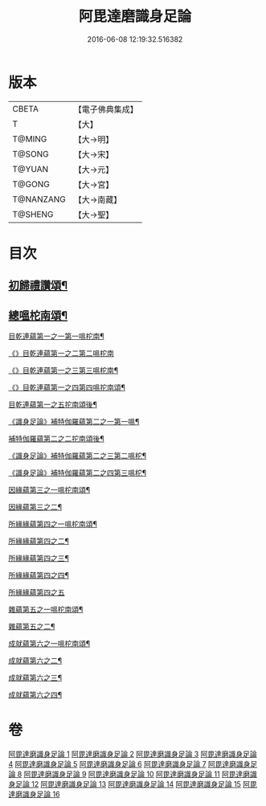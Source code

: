 #+TITLE: 阿毘達磨識身足論 
#+DATE: 2016-06-08 12:19:32.516382

* 版本
 |     CBETA|【電子佛典集成】|
 |         T|【大】     |
 |    T@MING|【大→明】   |
 |    T@SONG|【大→宋】   |
 |    T@YUAN|【大→元】   |
 |    T@GONG|【大→宮】   |
 | T@NANZANG|【大→南藏】  |
 |   T@SHENG|【大→聖】   |

* 目次
** [[file:KR6l0004_001.txt::001-0531a7][初歸禮讚頌¶]]
** [[file:KR6l0004_001.txt::001-0531a20][總嗢柁南頌¶]]
***** [[file:KR6l0004_001.txt::001-0531a23][目乾連蘊第一之一第一嗢柁南¶]]
***** [[file:KR6l0004_001.txt::001-0531c29][《》目乾連蘊第一之二第二嗢柁南]]
***** [[file:KR6l0004_001.txt::001-0533a2][《》目乾連蘊第一之三第三嗢柁南¶]]
***** [[file:KR6l0004_001.txt::001-0535a5][《》目乾連蘊第一之四第四嗢拕南頌¶]]
***** [[file:KR6l0004_002.txt::002-0536a27][目乾連蘊第一之五拕南頌後¶]]
**** [[file:KR6l0004_002.txt::002-0537a28][《識身足論》補特伽羅蘊第二之一第一嗢¶]]
**** [[file:KR6l0004_003.txt::003-0542a11][補特伽羅蘊第二之二拕南頌後¶]]
**** [[file:KR6l0004_003.txt::003-0543c3][《識身足論》補特伽羅蘊第二之三第二嗢柁¶]]
**** [[file:KR6l0004_003.txt::003-0545b21][《識身足論》補特伽羅蘊第二之四第三嗢柁¶]]
**** [[file:KR6l0004_004.txt::004-0547c12][因緣蘊第三之一嗢柁南頌¶]]
**** [[file:KR6l0004_005.txt::005-0553b13][因緣蘊第三之二¶]]
**** [[file:KR6l0004_006.txt::006-0559a28][所緣緣蘊第四之一嗢柁南頌¶]]
**** [[file:KR6l0004_007.txt::007-0563c22][所緣緣蘊第四之二¶]]
**** [[file:KR6l0004_008.txt::008-0568b6][所緣緣蘊第四之三¶]]
**** [[file:KR6l0004_009.txt::009-0572b24][所緣緣蘊第四之四¶]]
**** [[file:KR6l0004_010.txt::010-0576c28][所緣緣蘊第四之五]]
**** [[file:KR6l0004_011.txt::011-0582b21][雜蘊第五之一嗢柁南頌¶]]
**** [[file:KR6l0004_012.txt::012-0587c6][雜蘊第五之二¶]]
**** [[file:KR6l0004_013.txt::013-0593b6][成就蘊第六之一嗢柁南頌¶]]
**** [[file:KR6l0004_014.txt::014-0598b9][成就蘊第六之二¶]]
**** [[file:KR6l0004_015.txt::015-0603a18][成就蘊第六之三¶]]
**** [[file:KR6l0004_016.txt::016-0608b7][成就蘊第六之四¶]]

* 卷
[[file:KR6l0004_001.txt][阿毘達磨識身足論 1]]
[[file:KR6l0004_002.txt][阿毘達磨識身足論 2]]
[[file:KR6l0004_003.txt][阿毘達磨識身足論 3]]
[[file:KR6l0004_004.txt][阿毘達磨識身足論 4]]
[[file:KR6l0004_005.txt][阿毘達磨識身足論 5]]
[[file:KR6l0004_006.txt][阿毘達磨識身足論 6]]
[[file:KR6l0004_007.txt][阿毘達磨識身足論 7]]
[[file:KR6l0004_008.txt][阿毘達磨識身足論 8]]
[[file:KR6l0004_009.txt][阿毘達磨識身足論 9]]
[[file:KR6l0004_010.txt][阿毘達磨識身足論 10]]
[[file:KR6l0004_011.txt][阿毘達磨識身足論 11]]
[[file:KR6l0004_012.txt][阿毘達磨識身足論 12]]
[[file:KR6l0004_013.txt][阿毘達磨識身足論 13]]
[[file:KR6l0004_014.txt][阿毘達磨識身足論 14]]
[[file:KR6l0004_015.txt][阿毘達磨識身足論 15]]
[[file:KR6l0004_016.txt][阿毘達磨識身足論 16]]

